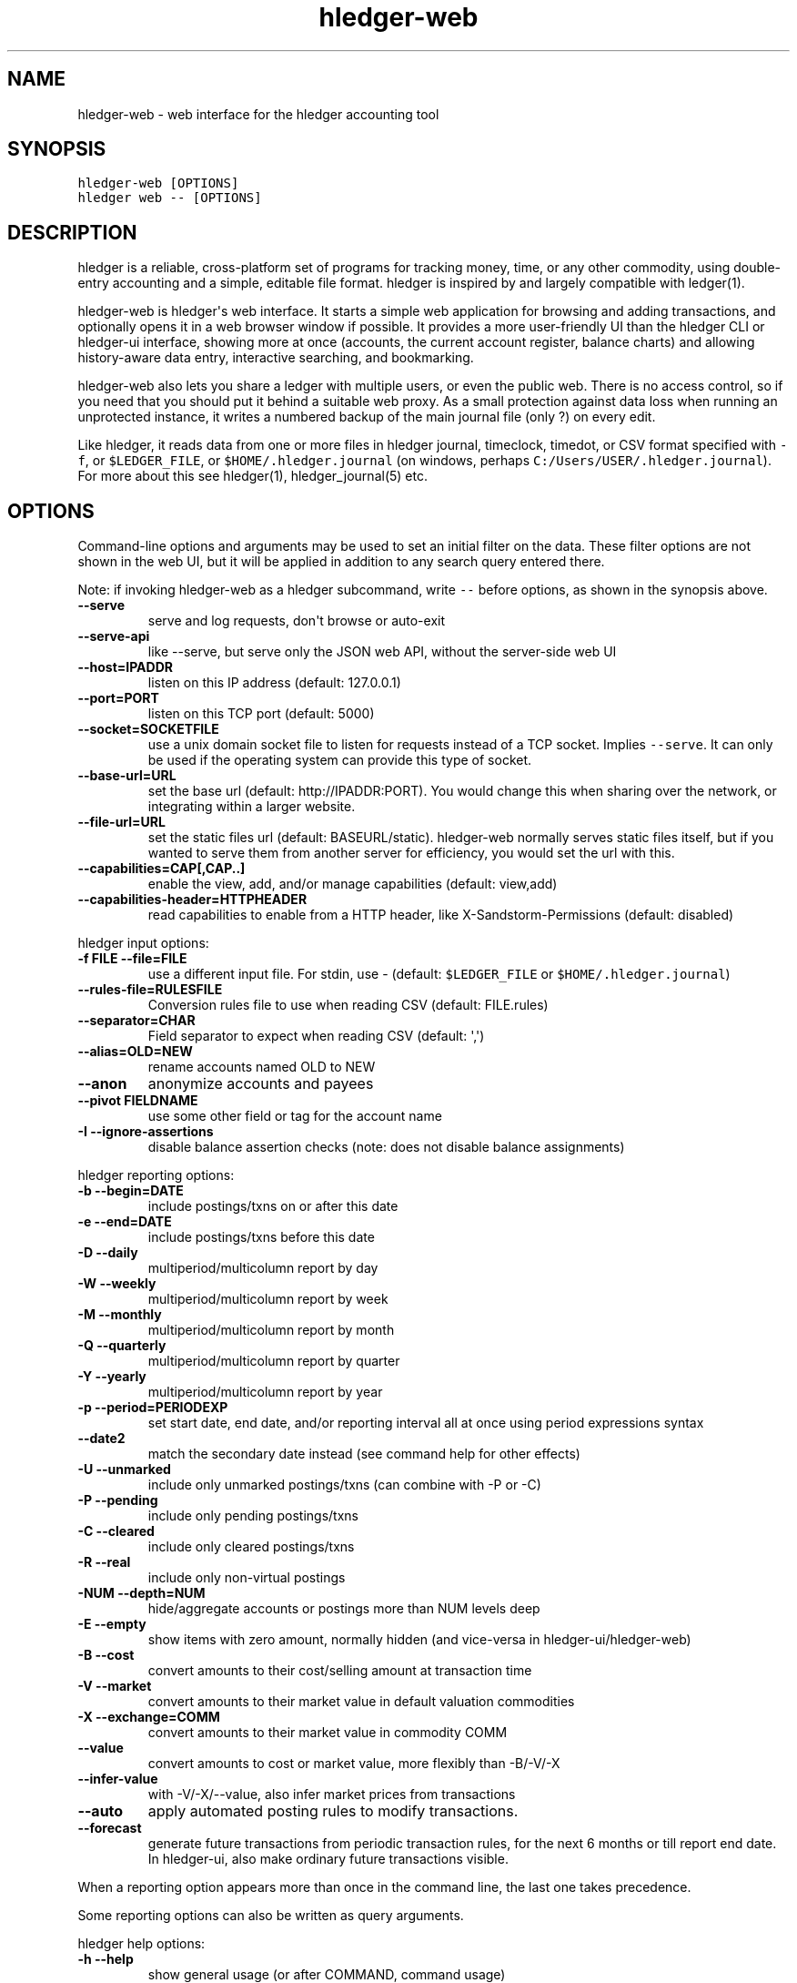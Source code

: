 
.TH "hledger-web" "1" "June 2020" "hledger-web 1.18.1" "hledger User Manuals"



.SH NAME
.PP
hledger-web - web interface for the hledger accounting tool
.SH SYNOPSIS
.PP
\f[C]hledger-web [OPTIONS]\f[R]
.PD 0
.P
.PD
\f[C]hledger web -- [OPTIONS]\f[R]
.SH DESCRIPTION
.PP
hledger is a reliable, cross-platform set of programs for tracking
money, time, or any other commodity, using double-entry accounting and a
simple, editable file format.
hledger is inspired by and largely compatible with ledger(1).
.PP
hledger-web is hledger\[aq]s web interface.
It starts a simple web application for browsing and adding transactions,
and optionally opens it in a web browser window if possible.
It provides a more user-friendly UI than the hledger CLI or hledger-ui
interface, showing more at once (accounts, the current account register,
balance charts) and allowing history-aware data entry, interactive
searching, and bookmarking.
.PP
hledger-web also lets you share a ledger with multiple users, or even
the public web.
There is no access control, so if you need that you should put it behind
a suitable web proxy.
As a small protection against data loss when running an unprotected
instance, it writes a numbered backup of the main journal file (only ?)
on every edit.
.PP
Like hledger, it reads data from one or more files in hledger journal,
timeclock, timedot, or CSV format specified with \f[C]-f\f[R], or
\f[C]$LEDGER_FILE\f[R], or \f[C]$HOME/.hledger.journal\f[R] (on windows,
perhaps \f[C]C:/Users/USER/.hledger.journal\f[R]).
For more about this see hledger(1), hledger_journal(5) etc.
.SH OPTIONS
.PP
Command-line options and arguments may be used to set an initial filter
on the data.
These filter options are not shown in the web UI, but it will be applied
in addition to any search query entered there.
.PP
Note: if invoking hledger-web as a hledger subcommand, write
\f[C]--\f[R] before options, as shown in the synopsis above.
.TP
\f[B]\f[CB]--serve\f[B]\f[R]
serve and log requests, don\[aq]t browse or auto-exit
.TP
\f[B]\f[CB]--serve-api\f[B]\f[R]
like --serve, but serve only the JSON web API, without the server-side
web UI
.TP
\f[B]\f[CB]--host=IPADDR\f[B]\f[R]
listen on this IP address (default: 127.0.0.1)
.TP
\f[B]\f[CB]--port=PORT\f[B]\f[R]
listen on this TCP port (default: 5000)
.TP
\f[B]\f[CB]--socket=SOCKETFILE\f[B]\f[R]
use a unix domain socket file to listen for requests instead of a TCP
socket.
Implies \f[C]--serve\f[R].
It can only be used if the operating system can provide this type of
socket.
.TP
\f[B]\f[CB]--base-url=URL\f[B]\f[R]
set the base url (default: http://IPADDR:PORT).
You would change this when sharing over the network, or integrating
within a larger website.
.TP
\f[B]\f[CB]--file-url=URL\f[B]\f[R]
set the static files url (default: BASEURL/static).
hledger-web normally serves static files itself, but if you wanted to
serve them from another server for efficiency, you would set the url
with this.
.TP
\f[B]\f[CB]--capabilities=CAP[,CAP..]\f[B]\f[R]
enable the view, add, and/or manage capabilities (default: view,add)
.TP
\f[B]\f[CB]--capabilities-header=HTTPHEADER\f[B]\f[R]
read capabilities to enable from a HTTP header, like
X-Sandstorm-Permissions (default: disabled)
.PP
hledger input options:
.TP
\f[B]\f[CB]-f FILE --file=FILE\f[B]\f[R]
use a different input file.
For stdin, use - (default: \f[C]$LEDGER_FILE\f[R] or
\f[C]$HOME/.hledger.journal\f[R])
.TP
\f[B]\f[CB]--rules-file=RULESFILE\f[B]\f[R]
Conversion rules file to use when reading CSV (default: FILE.rules)
.TP
\f[B]\f[CB]--separator=CHAR\f[B]\f[R]
Field separator to expect when reading CSV (default: \[aq],\[aq])
.TP
\f[B]\f[CB]--alias=OLD=NEW\f[B]\f[R]
rename accounts named OLD to NEW
.TP
\f[B]\f[CB]--anon\f[B]\f[R]
anonymize accounts and payees
.TP
\f[B]\f[CB]--pivot FIELDNAME\f[B]\f[R]
use some other field or tag for the account name
.TP
\f[B]\f[CB]-I --ignore-assertions\f[B]\f[R]
disable balance assertion checks (note: does not disable balance
assignments)
.PP
hledger reporting options:
.TP
\f[B]\f[CB]-b --begin=DATE\f[B]\f[R]
include postings/txns on or after this date
.TP
\f[B]\f[CB]-e --end=DATE\f[B]\f[R]
include postings/txns before this date
.TP
\f[B]\f[CB]-D --daily\f[B]\f[R]
multiperiod/multicolumn report by day
.TP
\f[B]\f[CB]-W --weekly\f[B]\f[R]
multiperiod/multicolumn report by week
.TP
\f[B]\f[CB]-M --monthly\f[B]\f[R]
multiperiod/multicolumn report by month
.TP
\f[B]\f[CB]-Q --quarterly\f[B]\f[R]
multiperiod/multicolumn report by quarter
.TP
\f[B]\f[CB]-Y --yearly\f[B]\f[R]
multiperiod/multicolumn report by year
.TP
\f[B]\f[CB]-p --period=PERIODEXP\f[B]\f[R]
set start date, end date, and/or reporting interval all at once using
period expressions syntax
.TP
\f[B]\f[CB]--date2\f[B]\f[R]
match the secondary date instead (see command help for other effects)
.TP
\f[B]\f[CB]-U --unmarked\f[B]\f[R]
include only unmarked postings/txns (can combine with -P or -C)
.TP
\f[B]\f[CB]-P --pending\f[B]\f[R]
include only pending postings/txns
.TP
\f[B]\f[CB]-C --cleared\f[B]\f[R]
include only cleared postings/txns
.TP
\f[B]\f[CB]-R --real\f[B]\f[R]
include only non-virtual postings
.TP
\f[B]\f[CB]-NUM --depth=NUM\f[B]\f[R]
hide/aggregate accounts or postings more than NUM levels deep
.TP
\f[B]\f[CB]-E --empty\f[B]\f[R]
show items with zero amount, normally hidden (and vice-versa in
hledger-ui/hledger-web)
.TP
\f[B]\f[CB]-B --cost\f[B]\f[R]
convert amounts to their cost/selling amount at transaction time
.TP
\f[B]\f[CB]-V --market\f[B]\f[R]
convert amounts to their market value in default valuation commodities
.TP
\f[B]\f[CB]-X --exchange=COMM\f[B]\f[R]
convert amounts to their market value in commodity COMM
.TP
\f[B]\f[CB]--value\f[B]\f[R]
convert amounts to cost or market value, more flexibly than -B/-V/-X
.TP
\f[B]\f[CB]--infer-value\f[B]\f[R]
with -V/-X/--value, also infer market prices from transactions
.TP
\f[B]\f[CB]--auto\f[B]\f[R]
apply automated posting rules to modify transactions.
.TP
\f[B]\f[CB]--forecast\f[B]\f[R]
generate future transactions from periodic transaction rules, for the
next 6 months or till report end date.
In hledger-ui, also make ordinary future transactions visible.
.PP
When a reporting option appears more than once in the command line, the
last one takes precedence.
.PP
Some reporting options can also be written as query arguments.
.PP
hledger help options:
.TP
\f[B]\f[CB]-h --help\f[B]\f[R]
show general usage (or after COMMAND, command usage)
.TP
\f[B]\f[CB]--version\f[B]\f[R]
show version
.TP
\f[B]\f[CB]--debug[=N]\f[B]\f[R]
show debug output (levels 1-9, default: 1)
.PP
A \[at]FILE argument will be expanded to the contents of FILE, which
should contain one command line option/argument per line.
(To prevent this, insert a \f[C]--\f[R] argument before.)
.PP
By default, hledger-web starts the web app in \[dq]transient mode\[dq]
and also opens it in your default web browser if possible.
In this mode the web app will keep running for as long as you have it
open in a browser window, and will exit after two minutes of inactivity
(no requests and no browser windows viewing it).
With \f[C]--serve\f[R], it just runs the web app without exiting, and
logs requests to the console.
With \f[C]--serve-api\f[R], only the JSON web api (see below) is served,
with the usual HTML server-side web UI disabled.
.PP
By default the server listens on IP address 127.0.0.1, accessible only
to local requests.
You can use \f[C]--host\f[R] to change this, eg \f[C]--host 0.0.0.0\f[R]
to listen on all configured addresses.
.PP
Similarly, use \f[C]--port\f[R] to set a TCP port other than 5000, eg if
you are running multiple hledger-web instances.
.PP
Both of these options are ignored when \f[C]--socket\f[R] is used.
In this case, it creates an \f[C]AF_UNIX\f[R] socket file at the
supplied path and uses that for communication.
This is an alternative way of running multiple hledger-web instances
behind a reverse proxy that handles authentication for different users.
The path can be derived in a predictable way, eg by using the username
within the path.
As an example, \f[C]nginx\f[R] as reverse proxy can use the variable
\f[C]$remote_user\f[R] to derive a path from the username used in a HTTP
basic authentication.
The following \f[C]proxy_pass\f[R] directive allows access to all
\f[C]hledger-web\f[R] instances that created a socket in
\f[C]/tmp/hledger/\f[R]:
.IP
.nf
\f[C]
  proxy_pass http://unix:/tmp/hledger/${remote_user}.socket;
\f[R]
.fi
.PP
You can use \f[C]--base-url\f[R] to change the protocol, hostname, port
and path that appear in hyperlinks, useful eg for integrating
hledger-web within a larger website.
The default is \f[C]http://HOST:PORT/\f[R] using the server\[aq]s
configured host address and TCP port (or \f[C]http://HOST\f[R] if PORT
is 80).
.PP
With \f[C]--file-url\f[R] you can set a different base url for static
files, eg for better caching or cookie-less serving on high performance
websites.
.SH PERMISSIONS
.PP
By default, hledger-web allows anyone who can reach it to view the
journal and to add new transactions, but not to change existing data.
.PP
You can restrict who can reach it by
.IP \[bu] 2
setting the IP address it listens on (see \f[C]--host\f[R] above).
By default it listens on 127.0.0.1, accessible to all users on the local
machine.
.IP \[bu] 2
putting it behind an authenticating proxy, using eg apache or nginx
.IP \[bu] 2
custom firewall rules
.PP
You can restrict what the users who reach it can do, by
.IP \[bu] 2
using the \f[C]--capabilities=CAP[,CAP..]\f[R] flag when you start it,
enabling one or more of the following capabilities.
The default value is \f[C]view,add\f[R]:
.RS 2
.IP \[bu] 2
\f[C]view\f[R] - allows viewing the journal file and all included files
.IP \[bu] 2
\f[C]add\f[R] - allows adding new transactions to the main journal file
.IP \[bu] 2
\f[C]manage\f[R] - allows editing, uploading or downloading the main or
included files
.RE
.IP \[bu] 2
using the \f[C]--capabilities-header=HTTPHEADER\f[R] flag to specify a
HTTP header from which it will read capabilities to enable.
hledger-web on Sandstorm uses the X-Sandstorm-Permissions header to
integrate with Sandstorm\[aq]s permissions.
This is disabled by default.
.SH EDITING, UPLOADING, DOWNLOADING
.PP
If you enable the \f[C]manage\f[R] capability mentioned above,
you\[aq]ll see a new \[dq]spanner\[dq] button to the right of the search
form.
Clicking this will let you edit, upload, or download the journal file or
any files it includes.
.PP
Note, unlike any other hledger command, in this mode you (or any
visitor) can alter or wipe the data files.
.PP
Normally whenever a file is changed in this way, hledger-web saves a
numbered backup (assuming file permissions allow it, the disk is not
full, etc.) hledger-web is not aware of version control systems,
currently; if you use one, you\[aq]ll have to arrange to commit the
changes yourself (eg with a cron job or a file watcher like entr).
.PP
Changes which would leave the journal file(s) unparseable or non-valid
(eg with failing balance assertions) are prevented.
(Probably.
This needs re-testing.)
.SH RELOADING
.PP
hledger-web detects changes made to the files by other means (eg if you
edit it directly, outside of hledger-web), and it will show the new data
when you reload the page or navigate to a new page.
If a change makes a file unparseable, hledger-web will display an error
message until the file has been fixed.
.PP
(Note: if you are viewing files mounted from another machine, make sure
that both machine clocks are roughly in step.)
.SH JSON API
.PP
In addition to the web UI, hledger-web also serves a JSON API that can
be used to get data or add new transactions.
If you want the JSON API only, you can use the \f[C]--serve-api\f[R]
flag.
Eg:
.IP
.nf
\f[C]
$ hledger-web -f examples/sample.journal --serve-api
\&...
\f[R]
.fi
.PP
You can get JSON data from these routes:
.IP
.nf
\f[C]
/accountnames
/transactions
/prices
/commodities
/accounts
/accounttransactions/ACCOUNTNAME
\f[R]
.fi
.PP
Eg, all account names in the journal (similar to the accounts command).
(hledger-web\[aq]s JSON does not include newlines, here we use python to
prettify it):
.IP
.nf
\f[C]
$ curl -s http://127.0.0.1:5000/accountnames | python -m json.tool
[
    \[dq]assets\[dq],
    \[dq]assets:bank\[dq],
    \[dq]assets:bank:checking\[dq],
    \[dq]assets:bank:saving\[dq],
    \[dq]assets:cash\[dq],
    \[dq]expenses\[dq],
    \[dq]expenses:food\[dq],
    \[dq]expenses:supplies\[dq],
    \[dq]income\[dq],
    \[dq]income:gifts\[dq],
    \[dq]income:salary\[dq],
    \[dq]liabilities\[dq],
    \[dq]liabilities:debts\[dq]
]
\f[R]
.fi
.PP
Or all transactions:
.IP
.nf
\f[C]
$ curl -s http://127.0.0.1:5000/transactions | python -m json.tool
[
    {
        \[dq]tcode\[dq]: \[dq]\[dq],
        \[dq]tcomment\[dq]: \[dq]\[dq],
        \[dq]tdate\[dq]: \[dq]2008-01-01\[dq],
        \[dq]tdate2\[dq]: null,
        \[dq]tdescription\[dq]: \[dq]income\[dq],
        \[dq]tindex\[dq]: 1,
        \[dq]tpostings\[dq]: [
            {
                \[dq]paccount\[dq]: \[dq]assets:bank:checking\[dq],
                \[dq]pamount\[dq]: [
                    {
                        \[dq]acommodity\[dq]: \[dq]$\[dq],
                        \[dq]aismultiplier\[dq]: false,
                        \[dq]aprice\[dq]: null,
\&...
\f[R]
.fi
.PP
Most of the JSON corresponds to hledger\[aq]s data types; for details of
what the fields mean, see the Hledger.Data.Json haddock docs and click
on the various data types, eg Transaction.
And for a higher level understanding, see the journal manual.
.PP
In some cases there is outer JSON corresponding to a \[dq]Report\[dq]
type.
To understand that, go to the Hledger.Web.Handler.MiscR haddock and look
at the source for the appropriate handler to see what it returns.
Eg for \f[C]/accounttransactions\f[R] it\[aq]s getAccounttransactionsR,
returning a \[dq]\f[C]accountTransactionsReport ...\f[R]\[dq].
Looking up the haddock for that we can see that /accounttransactions
returns an AccountTransactionsReport, which consists of a report title
and a list of AccountTransactionsReportItem (etc).
.PP
You can add a new transaction to the journal with a PUT request to
\f[C]/add\f[R], if hledger-web was started with the \f[C]add\f[R]
capability (enabled by default).
The payload must be the full, exact JSON representation of a hledger
transaction (partial data won\[aq]t do).
You can get sample JSON from hledger-web\[aq]s \f[C]/transactions\f[R]
or \f[C]/accounttransactions\f[R], or you can export it with
hledger-lib, eg like so:
.IP
.nf
\f[C]
\&.../hledger$ stack ghci hledger-lib
>>> writeJsonFile \[dq]txn.json\[dq] (head $ jtxns samplejournal)
>>> :q
\f[R]
.fi
.PP
Here\[aq]s how it looks as of hledger-1.17 (remember, this JSON
corresponds to hledger\[aq]s Transaction and related data types):
.IP
.nf
\f[C]
{
    \[dq]tcomment\[dq]: \[dq]\[dq],
    \[dq]tpostings\[dq]: [
        {
            \[dq]pbalanceassertion\[dq]: null,
            \[dq]pstatus\[dq]: \[dq]Unmarked\[dq],
            \[dq]pamount\[dq]: [
                {
                    \[dq]aprice\[dq]: null,
                    \[dq]acommodity\[dq]: \[dq]$\[dq],
                    \[dq]aquantity\[dq]: {
                        \[dq]floatingPoint\[dq]: 1,
                        \[dq]decimalPlaces\[dq]: 10,
                        \[dq]decimalMantissa\[dq]: 10000000000
                    },
                    \[dq]aismultiplier\[dq]: false,
                    \[dq]astyle\[dq]: {
                        \[dq]ascommodityside\[dq]: \[dq]L\[dq],
                        \[dq]asdigitgroups\[dq]: null,
                        \[dq]ascommodityspaced\[dq]: false,
                        \[dq]asprecision\[dq]: 2,
                        \[dq]asdecimalpoint\[dq]: \[dq].\[dq]
                    }
                }
            ],
            \[dq]ptransaction_\[dq]: \[dq]1\[dq],
            \[dq]paccount\[dq]: \[dq]assets:bank:checking\[dq],
            \[dq]pdate\[dq]: null,
            \[dq]ptype\[dq]: \[dq]RegularPosting\[dq],
            \[dq]pcomment\[dq]: \[dq]\[dq],
            \[dq]pdate2\[dq]: null,
            \[dq]ptags\[dq]: [],
            \[dq]poriginal\[dq]: null
        },
        {
            \[dq]pbalanceassertion\[dq]: null,
            \[dq]pstatus\[dq]: \[dq]Unmarked\[dq],
            \[dq]pamount\[dq]: [
                {
                    \[dq]aprice\[dq]: null,
                    \[dq]acommodity\[dq]: \[dq]$\[dq],
                    \[dq]aquantity\[dq]: {
                        \[dq]floatingPoint\[dq]: -1,
                        \[dq]decimalPlaces\[dq]: 10,
                        \[dq]decimalMantissa\[dq]: -10000000000
                    },
                    \[dq]aismultiplier\[dq]: false,
                    \[dq]astyle\[dq]: {
                        \[dq]ascommodityside\[dq]: \[dq]L\[dq],
                        \[dq]asdigitgroups\[dq]: null,
                        \[dq]ascommodityspaced\[dq]: false,
                        \[dq]asprecision\[dq]: 2,
                        \[dq]asdecimalpoint\[dq]: \[dq].\[dq]
                    }
                }
            ],
            \[dq]ptransaction_\[dq]: \[dq]1\[dq],
            \[dq]paccount\[dq]: \[dq]income:salary\[dq],
            \[dq]pdate\[dq]: null,
            \[dq]ptype\[dq]: \[dq]RegularPosting\[dq],
            \[dq]pcomment\[dq]: \[dq]\[dq],
            \[dq]pdate2\[dq]: null,
            \[dq]ptags\[dq]: [],
            \[dq]poriginal\[dq]: null
        }
    ],
    \[dq]ttags\[dq]: [],
    \[dq]tsourcepos\[dq]: {
        \[dq]tag\[dq]: \[dq]JournalSourcePos\[dq],
        \[dq]contents\[dq]: [
            \[dq]\[dq],
            [
                1,
                1
            ]
        ]
    },
    \[dq]tdate\[dq]: \[dq]2008-01-01\[dq],
    \[dq]tcode\[dq]: \[dq]\[dq],
    \[dq]tindex\[dq]: 1,
    \[dq]tprecedingcomment\[dq]: \[dq]\[dq],
    \[dq]tdate2\[dq]: null,
    \[dq]tdescription\[dq]: \[dq]income\[dq],
    \[dq]tstatus\[dq]: \[dq]Unmarked\[dq]
}
\f[R]
.fi
.PP
And here\[aq]s how to test adding it with curl.
This should add a new entry to your journal:
.IP
.nf
\f[C]
$ curl http://127.0.0.1:5000/add -X PUT -H \[aq]Content-Type: application/json\[aq] --data-binary \[at]txn.json
\f[R]
.fi
.SH ENVIRONMENT
.PP
\f[B]LEDGER_FILE\f[R] The journal file path when not specified with
\f[C]-f\f[R].
Default: \f[C]\[ti]/.hledger.journal\f[R] (on windows, perhaps
\f[C]C:/Users/USER/.hledger.journal\f[R]).
.PP
A typical value is \f[C]\[ti]/DIR/YYYY.journal\f[R], where DIR is a
version-controlled finance directory and YYYY is the current year.
Or \f[C]\[ti]/DIR/current.journal\f[R], where current.journal is a
symbolic link to YYYY.journal.
.PP
On Mac computers, you can set this and other environment variables in a
more thorough way that also affects applications started from the GUI
(say, an Emacs dock icon).
Eg on MacOS Catalina I have a \f[C]\[ti]/.MacOSX/environment.plist\f[R]
file containing
.IP
.nf
\f[C]
{
  \[dq]LEDGER_FILE\[dq] : \[dq]\[ti]/finance/current.journal\[dq]
}
\f[R]
.fi
.PP
To see the effect you may need to \f[C]killall Dock\f[R], or reboot.
.SH FILES
.PP
Reads data from one or more files in hledger journal, timeclock,
timedot, or CSV format specified with \f[C]-f\f[R], or
\f[C]$LEDGER_FILE\f[R], or \f[C]$HOME/.hledger.journal\f[R] (on windows,
perhaps \f[C]C:/Users/USER/.hledger.journal\f[R]).
.SH BUGS
.PP
The need to precede options with \f[C]--\f[R] when invoked from hledger
is awkward.
.PP
\f[C]-f-\f[R] doesn\[aq]t work (hledger-web can\[aq]t read from stdin).
.PP
Query arguments and some hledger options are ignored.
.PP
Does not work in text-mode browsers.
.PP
Does not work well on small screens.


.SH "REPORTING BUGS"
Report bugs at http://bugs.hledger.org
(or on the #hledger IRC channel or hledger mail list)

.SH AUTHORS
Simon Michael <simon@joyful.com> and contributors

.SH COPYRIGHT

Copyright (C) 2007-2019 Simon Michael.
.br
Released under GNU GPL v3 or later.

.SH SEE ALSO
hledger(1), hledger\-ui(1), hledger\-web(1), hledger\-api(1),
hledger_csv(5), hledger_journal(5), hledger_timeclock(5), hledger_timedot(5),
ledger(1)

http://hledger.org
